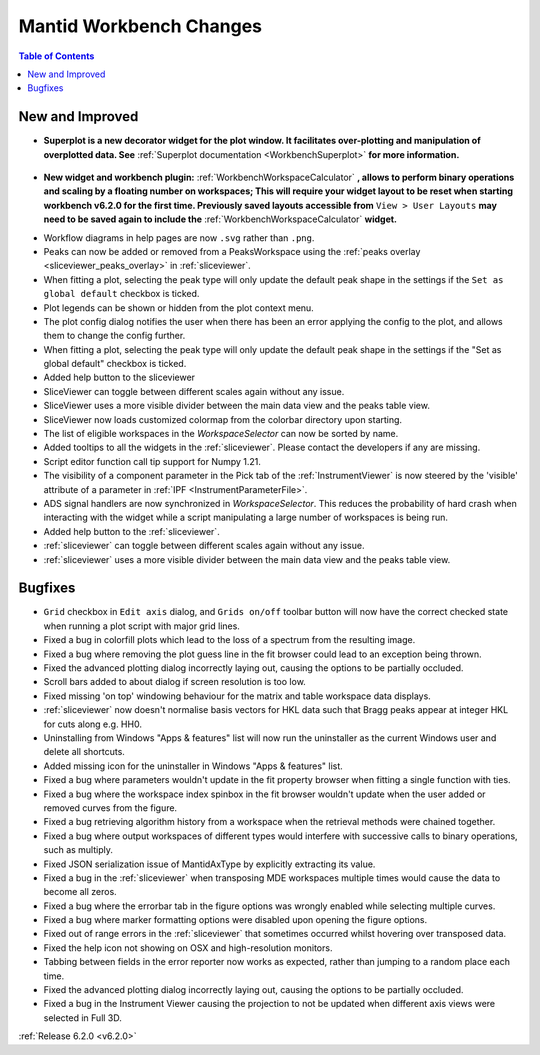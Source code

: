 ========================
Mantid Workbench Changes
========================

.. contents:: Table of Contents
   :local:

New and Improved
----------------

- **Superplot is a new decorator widget for the plot window. It facilitates over-plotting and manipulation of overplotted data. See** :ref:`Superplot documentation <WorkbenchSuperplot>` **for more information.**

.. figure:: ../../images/superplot_1.png
    :width: 500px
    :align: center

- **New widget and workbench plugin:** :ref:`WorkbenchWorkspaceCalculator` **, allows to perform binary operations and scaling by a floating number on workspaces;
  This will require your widget layout to be reset when starting workbench v6.2.0 for the first time. Previously saved layouts accessible from** ``View > User Layouts``
  **may need to be saved again to include the** :ref:`WorkbenchWorkspaceCalculator` **widget.**

.. image::  ../../images/Workbench/WorkspaceCalculator/WorkspaceCalculator.png
    :align: right

- Workflow diagrams in help pages are now ``.svg`` rather than ``.png``.
- Peaks can now be added or removed from a PeaksWorkspace using the :ref:`peaks overlay <sliceviewer_peaks_overlay>` in :ref:`sliceviewer`.
- When fitting a plot, selecting the peak type will only update the default peak shape in the settings if the ``Set as global default`` checkbox is ticked.
- Plot legends can be shown or hidden from the plot context menu.
- The plot config dialog notifies the user when there has been an error applying the config to the plot, and allows them to change the config further.
- When fitting a plot, selecting the peak type will only update the default peak shape in the settings if the "Set as global default" checkbox is ticked.
- Added help button to the sliceviewer
- SliceViewer can toggle between different scales again without any issue.
- SliceViewer uses a more visible divider between the main data view and the peaks table view.
- SliceViewer now loads customized colormap from the colorbar directory upon starting.
- The list of eligible workspaces in the `WorkspaceSelector` can now be sorted by name.
- Added tooltips to all the widgets in the :ref:`sliceviewer`. Please contact the developers if any are missing.
- Script editor function call tip support for Numpy 1.21.
- The visibility of a component parameter in the Pick tab of the :ref:`InstrumentViewer` is now steered by the 'visible' attribute of a parameter in :ref:`IPF <InstrumentParameterFile>`.
- ADS signal handlers are now synchronized in `WorkspaceSelector`. This reduces the probability of hard crash when interacting with the widget while a script manipulating a large number of workspaces is being run.
- Added help button to the :ref:`sliceviewer`.
- :ref:`sliceviewer` can toggle between different scales again without any issue.
- :ref:`sliceviewer` uses a more visible divider between the main data view and the peaks table view.

Bugfixes
--------

- ``Grid`` checkbox in ``Edit axis`` dialog, and ``Grids on/off`` toolbar button will now have the correct checked state when running a plot script with major grid lines.
- Fixed a bug in colorfill plots which lead to the loss of a spectrum from the resulting image.
- Fixed a bug where removing the plot guess line in the fit browser could lead to an exception being thrown.
- Fixed the advanced plotting dialog incorrectly laying out, causing the options to be partially occluded.
- Scroll bars added to about dialog if screen resolution is too low.
- Fixed missing 'on top' windowing behaviour for the matrix and table workspace data displays.
- :ref:`sliceviewer` now doesn't normalise basis vectors for HKL data such that Bragg peaks appear at integer HKL for cuts along e.g. HH0.
- Uninstalling from Windows "Apps & features" list will now run the uninstaller as the current Windows user and delete all shortcuts.
- Added missing icon for the uninstaller in Windows "Apps & features" list.
- Fixed a bug where parameters wouldn't update in the fit property browser when fitting a single function with ties.
- Fixed a bug where the workspace index spinbox in the fit browser wouldn't update when the user added or removed curves from the figure.
- Fixed a bug retrieving algorithm history from a workspace when the retrieval methods were chained together.
- Fixed a bug where output workspaces of different types would interfere with successive calls to binary operations, such as multiply.
- Fixed JSON serialization issue of MantidAxType by explicitly extracting its value.
- Fixed a bug in the :ref:`sliceviewer` when transposing MDE workspaces multiple times would cause the data to become all zeros.
- Fixed a bug where the errorbar tab in the figure options was wrongly enabled while selecting multiple curves.
- Fixed a bug where marker formatting options were disabled upon opening the figure options.
- Fixed out of range errors in the :ref:`sliceviewer` that sometimes occurred whilst hovering over transposed data.
- Fixed the help icon not showing on OSX and high-resolution monitors.
- Tabbing between fields in the error reporter now works as expected, rather than jumping to a random place each time.
- Fixed the advanced plotting dialog incorrectly laying out, causing the options to be partially occluded.
- Fixed a bug in the Instrument Viewer causing the projection to not be updated when different axis views were selected in Full 3D.


:ref:`Release 6.2.0 <v6.2.0>`
